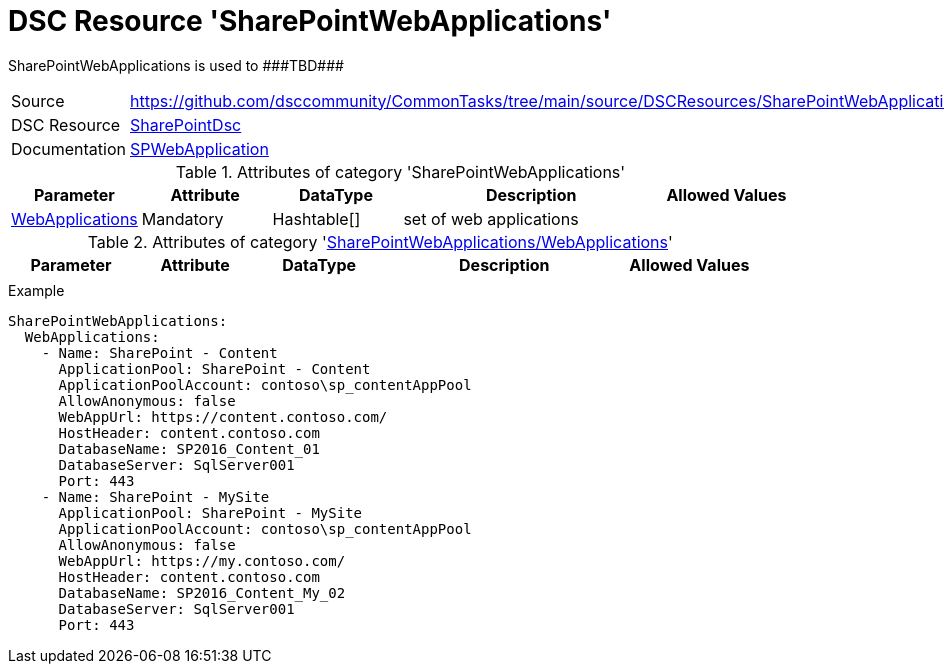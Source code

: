 // CommonTasks YAML Reference: SharePointWebApplications
// =====================================================

:YmlCategory: SharePointWebApplications

:abstract:    {YmlCategory} is used to ###TBD###

[#dscyml_sharepointwebapplications]
= DSC Resource '{YmlCategory}'

[[dscyml_sharepointwebapplications_abstract, {abstract}]]
{abstract}


[cols="1,3a" options="autowidth" caption=]
|===
| Source         | https://github.com/dsccommunity/CommonTasks/tree/main/source/DSCResources/SharePointWebApplications
| DSC Resource   | https://github.com/dsccommunity/SharePointDsc[SharePointDsc]
| Documentation  | https://github.com/dsccommunity/SharePointDsc/tree/master/SharePointDsc/DSCResources/MSFT_SPWebApplication[SPWebApplication]
                   
|===


.Attributes of category '{YmlCategory}'
[cols="1,1,1,2a,1a" options="header"]
|===
| Parameter
| Attribute
| DataType
| Description
| Allowed Values

| [[dscyml_sharepointwebapplications_webapplications, {YmlCategory}/WebApplications]]<<dscyml_sharepointwebapplications_webapplications_details, WebApplications>>
| Mandatory
| Hashtable[]
| set of web applications
|

|===


[[dscyml_sharepointwebapplications_webapplications_details]]
.Attributes of category '<<dscyml_sharepointwebapplications_webapplications>>'
[cols="1,1,1,2a,1a" options="header"]
|===
| Parameter
| Attribute
| DataType
| Description
| Allowed Values

|
|
|
|
|

|===


.Example
[source, yaml]
----
SharePointWebApplications:
  WebApplications:
    - Name: SharePoint - Content
      ApplicationPool: SharePoint - Content
      ApplicationPoolAccount: contoso\sp_contentAppPool
      AllowAnonymous: false
      WebAppUrl: https://content.contoso.com/
      HostHeader: content.contoso.com
      DatabaseName: SP2016_Content_01
      DatabaseServer: SqlServer001
      Port: 443
    - Name: SharePoint - MySite
      ApplicationPool: SharePoint - MySite
      ApplicationPoolAccount: contoso\sp_contentAppPool
      AllowAnonymous: false
      WebAppUrl: https://my.contoso.com/
      HostHeader: content.contoso.com
      DatabaseName: SP2016_Content_My_02
      DatabaseServer: SqlServer001
      Port: 443
----